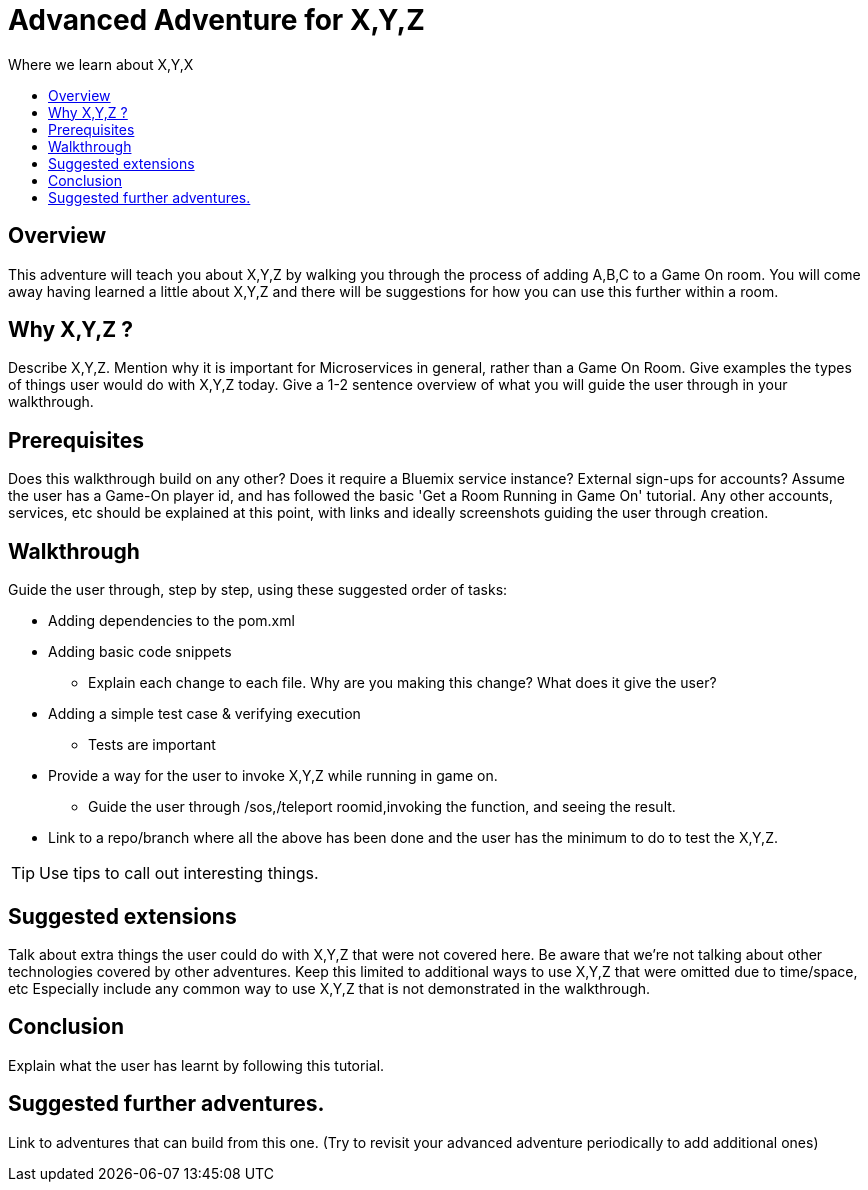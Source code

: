 = Advanced Adventure for X,Y,Z
:icons: font
:toc:
:toc-title:
:toc-placement: preamble
:toclevels: 2
:linkref: http://www.google.com

Where we learn about X,Y,X

## Overview

This adventure will teach you about X,Y,Z by walking you through the process of adding A,B,C to a Game On room.
You will come away having learned a little about X,Y,Z and there will be suggestions for how you can use this further
within a room.

## Why X,Y,Z ?

Describe X,Y,Z. Mention why it is important for Microservices in general, rather than a Game On Room.
Give examples the types of things user would do with X,Y,Z today. 
Give a 1-2 sentence overview of what you will guide the user through in your walkthrough.

## Prerequisites

Does this walkthrough build on any other? Does it require a Bluemix service instance? External sign-ups for accounts?
Assume the user has a Game-On player id, and has followed the basic 'Get a Room Running in Game On' tutorial.
Any other accounts, services, etc should be explained at this point, with links and ideally screenshots guiding the user through creation.

## Walkthrough

Guide the user through, step by step, using these suggested order of tasks:

* Adding dependencies to the pom.xml
* Adding basic code snippets
** Explain each change to each file. Why are you making this change? What does it give the user?
* Adding a simple test case & verifying execution
** Tests are important
* Provide a way for the user to invoke X,Y,Z while running in game on.
** Guide the user through /sos,/teleport roomid,invoking the function, and seeing the result.
* Link to a repo/branch where all the above has been done and the user has the minimum to do to test the X,Y,Z.

TIP: Use tips to call out interesting things. 

## Suggested extensions

Talk about extra things the user could do with X,Y,Z that were not covered here.
Be aware that we're not talking about other technologies covered by other adventures.
Keep this limited to additional ways to use X,Y,Z that were omitted due to time/space, etc
Especially include any common way to use X,Y,Z that is not demonstrated in the walkthrough.

## Conclusion

Explain what the user has learnt by following this tutorial.

## Suggested further adventures.

Link to adventures that can build from this one. 
(Try to revisit your advanced adventure periodically to add additional ones)
